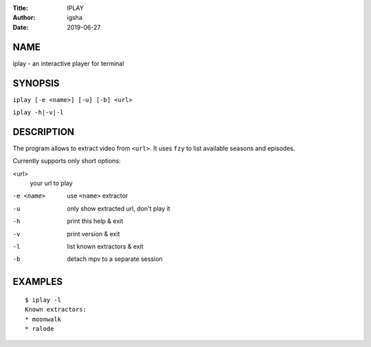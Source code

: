 :Title: IPLAY
:Author: igsha
:Date: 2019-06-27

NAME
====

iplay - an interactive player for terminal

SYNOPSIS
========

``iplay [-e <name>] [-u] [-b] <url>``

``iplay -h|-v|-l``

DESCRIPTION
===========

The program allows to extract video from ``<url>``.
It uses ``fzy`` to list available seasons and episodes.

Currently supports only short options:

<url>
  your url to play
-e <name>
  use ``<name>`` extractor
-u
  only show extracted url, don't play it
-h
  print this help & exit
-v
  print version & exit
-l
  list known extractors & exit
-b
  detach mpv to a separate session

EXAMPLES
========

::

   $ iplay -l
   Known extractors:
   * moonwalk
   * ralode
